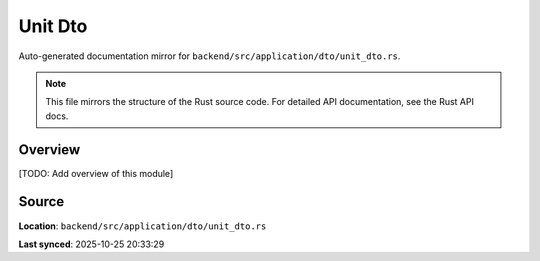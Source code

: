 Unit Dto
========

Auto-generated documentation mirror for ``backend/src/application/dto/unit_dto.rs``.

.. note::
   This file mirrors the structure of the Rust source code.
   For detailed API documentation, see the Rust API docs.

Overview
--------

[TODO: Add overview of this module]

Source
------

**Location**: ``backend/src/application/dto/unit_dto.rs``

**Last synced**: 2025-10-25 20:33:29
